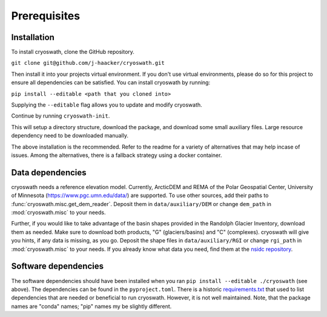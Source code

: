Prerequisites
=============

.. _install:

Installation
------------

To install cryoswath, clone the GitHub repository.

``git clone git@github.com/j-haacker/cryoswath.git``

Then install it into your projects virtual environment. If you don't use
virtual environments, please do so for this project to ensure all
dependencies can be satisfied. You can install cryoswath by running:

``pip install --editable <path that you cloned into>``

Supplying the ``--editable`` flag allows you to update and modify
cryoswath.

Continue by running ``cryoswath-init``.

This will setup a directory structure, download the package, and
download some small auxiliary files. Large resource dependency need to
be downloaded manually.

The above installation is the recommended. Refer to the readme for a
variety of alternatives that may help incase of issues. Among the
alternatives, there is a fallback strategy using a docker container.

Data dependencies
-----------------

cryoswath needs a reference elevation model. Currently, ArcticDEM and
REMA of the Polar Geospatial Center, University of Minnesota
(https://www.pgc.umn.edu/data/) are supported. To use other sources, add
their paths to :func:`cryoswath.misc.get_dem_reader`. Deposit them in
``data/auxiliary/DEM`` or change ``dem_path`` in :mod:`cryoswath.misc`
to your needs.

Further, if you would like to take advantage of the basin shapes
provided in the Randolph Glacier Inventory, download them as needed.
Make sure to download both products, "G" (glaciers/basins) and "C"
(complexes). cryoswath will give you hints, if any data is missing, as
you go. Deposit the shape files in ``data/auxiliary/RGI`` or change
``rgi_path`` in :mod:`cryoswath.misc` to your needs. If you already know
what data you need, find them at the `nsidc repository
<https://daacdata.apps.nsidc.org/pub/DATASETS/nsidc0770_rgi_v7/regional_files/>`_.

Software dependencies
---------------------

The software dependencies should have been installed when you ran ``pip
install --editable ./cryoswath`` (see above). The dependencies can be
found in the ``pyproject.toml``. There is a historic `requirements.txt
<https://github.com/j-haacker/cryoswath/blob/main/requirements.txt>`_
that used to list dependencies that are needed or beneficial to run
cryoswath. However, it is not well maintained.
Note, that the package names are "conda" names; "pip" names my be
slightly different.
